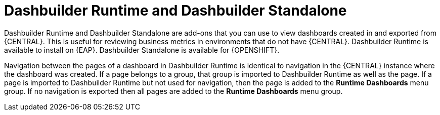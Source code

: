 [id='dashbuilder-runtimes-con_{context}']
= Dashbuilder Runtime and Dashbuilder Standalone

Dashbuilder Runtime and Dashbuilder Standalone are add-ons that you can use to view dashboards created in and exported from {CENTRAL}. This is useful for reviewing business metrics in environments that do not have {CENTRAL}. Dashbuilder Runtime is available to install on {EAP}. Dashbuilder Standalone is available for {OPENSHIFT}.

Navigation between the pages of a dashboard in Dashbuilder Runtime is identical to navigation in the {CENTRAL} instance where the dashboard was created. If a page belongs to a group, that group is imported to Dashbuilder Runtime as well as the page. If a page is imported to Dashbuilder Runtime but not used for navigation, then the page is added to the *Runtime Dashboards* menu group. If no navigation is exported then all pages are added to the *Runtime Dashboards* menu group.
